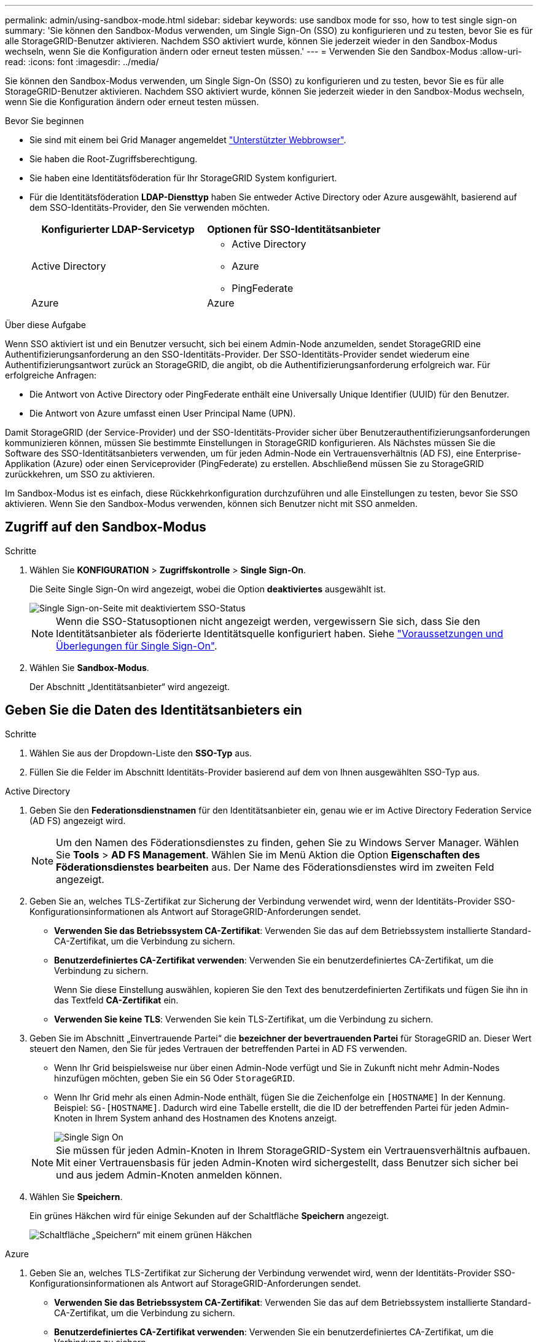 ---
permalink: admin/using-sandbox-mode.html 
sidebar: sidebar 
keywords: use sandbox mode for sso, how to test single sign-on 
summary: 'Sie können den Sandbox-Modus verwenden, um Single Sign-On (SSO) zu konfigurieren und zu testen, bevor Sie es für alle StorageGRID-Benutzer aktivieren. Nachdem SSO aktiviert wurde, können Sie jederzeit wieder in den Sandbox-Modus wechseln, wenn Sie die Konfiguration ändern oder erneut testen müssen.' 
---
= Verwenden Sie den Sandbox-Modus
:allow-uri-read: 
:icons: font
:imagesdir: ../media/


[role="lead"]
Sie können den Sandbox-Modus verwenden, um Single Sign-On (SSO) zu konfigurieren und zu testen, bevor Sie es für alle StorageGRID-Benutzer aktivieren. Nachdem SSO aktiviert wurde, können Sie jederzeit wieder in den Sandbox-Modus wechseln, wenn Sie die Konfiguration ändern oder erneut testen müssen.

.Bevor Sie beginnen
* Sie sind mit einem bei Grid Manager angemeldet link:../admin/web-browser-requirements.html["Unterstützter Webbrowser"].
* Sie haben die Root-Zugriffsberechtigung.
* Sie haben eine Identitätsföderation für Ihr StorageGRID System konfiguriert.
* Für die Identitätsföderation *LDAP-Diensttyp* haben Sie entweder Active Directory oder Azure ausgewählt, basierend auf dem SSO-Identitäts-Provider, den Sie verwenden möchten.
+
[cols="1a,1a"]
|===
| Konfigurierter LDAP-Servicetyp | Optionen für SSO-Identitätsanbieter 


 a| 
Active Directory
 a| 
** Active Directory
** Azure
** PingFederate




 a| 
Azure
 a| 
Azure

|===


.Über diese Aufgabe
Wenn SSO aktiviert ist und ein Benutzer versucht, sich bei einem Admin-Node anzumelden, sendet StorageGRID eine Authentifizierungsanforderung an den SSO-Identitäts-Provider. Der SSO-Identitäts-Provider sendet wiederum eine Authentifizierungsantwort zurück an StorageGRID, die angibt, ob die Authentifizierungsanforderung erfolgreich war. Für erfolgreiche Anfragen:

* Die Antwort von Active Directory oder PingFederate enthält eine Universally Unique Identifier (UUID) für den Benutzer.
* Die Antwort von Azure umfasst einen User Principal Name (UPN).


Damit StorageGRID (der Service-Provider) und der SSO-Identitäts-Provider sicher über Benutzerauthentifizierungsanforderungen kommunizieren können, müssen Sie bestimmte Einstellungen in StorageGRID konfigurieren. Als Nächstes müssen Sie die Software des SSO-Identitätsanbieters verwenden, um für jeden Admin-Node ein Vertrauensverhältnis (AD FS), eine Enterprise-Applikation (Azure) oder einen Serviceprovider (PingFederate) zu erstellen. Abschließend müssen Sie zu StorageGRID zurückkehren, um SSO zu aktivieren.

Im Sandbox-Modus ist es einfach, diese Rückkehrkonfiguration durchzuführen und alle Einstellungen zu testen, bevor Sie SSO aktivieren. Wenn Sie den Sandbox-Modus verwenden, können sich Benutzer nicht mit SSO anmelden.



== Zugriff auf den Sandbox-Modus

.Schritte
. Wählen Sie *KONFIGURATION* > *Zugriffskontrolle* > *Single Sign-On*.
+
Die Seite Single Sign-On wird angezeigt, wobei die Option *deaktiviertes* ausgewählt ist.

+
image::../media/sso_status_disabled.png[Single Sign-on-Seite mit deaktiviertem SSO-Status]

+

NOTE: Wenn die SSO-Statusoptionen nicht angezeigt werden, vergewissern Sie sich, dass Sie den Identitätsanbieter als föderierte Identitätsquelle konfiguriert haben. Siehe link:requirements-for-sso.html["Voraussetzungen und Überlegungen für Single Sign-On"].

. Wählen Sie *Sandbox-Modus*.
+
Der Abschnitt „Identitätsanbieter“ wird angezeigt.





== Geben Sie die Daten des Identitätsanbieters ein

.Schritte
. Wählen Sie aus der Dropdown-Liste den *SSO-Typ* aus.
. Füllen Sie die Felder im Abschnitt Identitäts-Provider basierend auf dem von Ihnen ausgewählten SSO-Typ aus.


[role="tabbed-block"]
====
.Active Directory
--
. Geben Sie den *Federationsdienstnamen* für den Identitätsanbieter ein, genau wie er im Active Directory Federation Service (AD FS) angezeigt wird.
+

NOTE: Um den Namen des Föderationsdienstes zu finden, gehen Sie zu Windows Server Manager. Wählen Sie *Tools* > *AD FS Management*. Wählen Sie im Menü Aktion die Option *Eigenschaften des Föderationsdienstes bearbeiten* aus. Der Name des Föderationsdienstes wird im zweiten Feld angezeigt.

. Geben Sie an, welches TLS-Zertifikat zur Sicherung der Verbindung verwendet wird, wenn der Identitäts-Provider SSO-Konfigurationsinformationen als Antwort auf StorageGRID-Anforderungen sendet.
+
** *Verwenden Sie das Betriebssystem CA-Zertifikat*: Verwenden Sie das auf dem Betriebssystem installierte Standard-CA-Zertifikat, um die Verbindung zu sichern.
** *Benutzerdefiniertes CA-Zertifikat verwenden*: Verwenden Sie ein benutzerdefiniertes CA-Zertifikat, um die Verbindung zu sichern.
+
Wenn Sie diese Einstellung auswählen, kopieren Sie den Text des benutzerdefinierten Zertifikats und fügen Sie ihn in das Textfeld *CA-Zertifikat* ein.

** *Verwenden Sie keine TLS*: Verwenden Sie kein TLS-Zertifikat, um die Verbindung zu sichern.


. Geben Sie im Abschnitt „Einvertrauende Partei“ die *bezeichner der bevertrauenden Partei* für StorageGRID an. Dieser Wert steuert den Namen, den Sie für jedes Vertrauen der betreffenden Partei in AD FS verwenden.
+
** Wenn Ihr Grid beispielsweise nur über einen Admin-Node verfügt und Sie in Zukunft nicht mehr Admin-Nodes hinzufügen möchten, geben Sie ein `SG` Oder `StorageGRID`.
** Wenn Ihr Grid mehr als einen Admin-Node enthält, fügen Sie die Zeichenfolge ein `[HOSTNAME]` In der Kennung. Beispiel: `SG-[HOSTNAME]`. Dadurch wird eine Tabelle erstellt, die die ID der betreffenden Partei für jeden Admin-Knoten in Ihrem System anhand des Hostnamen des Knotens anzeigt.
+
image::../media/sso_status_sandbox_mode_active_directory.png[Single Sign On,Sandbox mode enabled,Relying party identifiers shown for several Admin Nodes]

+

NOTE: Sie müssen für jeden Admin-Knoten in Ihrem StorageGRID-System ein Vertrauensverhältnis aufbauen. Mit einer Vertrauensbasis für jeden Admin-Knoten wird sichergestellt, dass Benutzer sich sicher bei und aus jedem Admin-Knoten anmelden können.



. Wählen Sie *Speichern*.
+
Ein grünes Häkchen wird für einige Sekunden auf der Schaltfläche *Speichern* angezeigt.

+
image::../media/save_button_green_checkmark.gif[Schaltfläche „Speichern“ mit einem grünen Häkchen]



--
.Azure
--
. Geben Sie an, welches TLS-Zertifikat zur Sicherung der Verbindung verwendet wird, wenn der Identitäts-Provider SSO-Konfigurationsinformationen als Antwort auf StorageGRID-Anforderungen sendet.
+
** *Verwenden Sie das Betriebssystem CA-Zertifikat*: Verwenden Sie das auf dem Betriebssystem installierte Standard-CA-Zertifikat, um die Verbindung zu sichern.
** *Benutzerdefiniertes CA-Zertifikat verwenden*: Verwenden Sie ein benutzerdefiniertes CA-Zertifikat, um die Verbindung zu sichern.
+
Wenn Sie diese Einstellung auswählen, kopieren Sie den Text des benutzerdefinierten Zertifikats und fügen Sie ihn in das Textfeld *CA-Zertifikat* ein.

** *Verwenden Sie keine TLS*: Verwenden Sie kein TLS-Zertifikat, um die Verbindung zu sichern.


. Geben Sie im Abschnitt Enterprise-Anwendung den *Enterprise-Anwendungsnamen* für StorageGRID an. Dieser Wert steuert den Namen, den Sie für die einzelnen Enterprise-Applikationen in Azure AD verwenden.
+
** Wenn Ihr Grid beispielsweise nur über einen Admin-Node verfügt und Sie in Zukunft nicht mehr Admin-Nodes hinzufügen möchten, geben Sie ein `SG` Oder `StorageGRID`.
** Wenn Ihr Grid mehr als einen Admin-Node enthält, fügen Sie die Zeichenfolge ein `[HOSTNAME]` In der Kennung. Beispiel: `SG-[HOSTNAME]`. Dadurch wird eine Tabelle mit dem Namen einer Enterprise-Anwendung für jeden Admin-Knoten in Ihrem System generiert, basierend auf dem Hostnamen des Knotens.
+
image::../media/sso_status_sandbox_mode_azure.png[Single Sign On,Sandbox mode enabled,Relying party identifiers shown for several Admin Nodes]

+

NOTE: Sie müssen eine Enterprise-Anwendung für jeden Admin-Knoten in Ihrem StorageGRID-System erstellen. Mit einer Enterprise-Anwendung für jeden Admin-Node wird sichergestellt, dass Benutzer sich sicher bei und aus jedem Admin-Node anmelden können.



. Befolgen Sie die Schritte unter link:../admin/creating-enterprise-application-azure.html["Erstellen von Enterprise-Applikationen in Azure AD"] So erstellen Sie für jeden in der Tabelle aufgeführten Admin-Knoten eine Enterprise-Anwendung.
. Kopieren Sie in Azure AD die Federungs-Metadaten-URL für jede Enterprise-Applikation. Fügen Sie dann diese URL in das entsprechende Feld *Federation Metadaten URL* in StorageGRID ein.
. Nachdem Sie eine URL für die Federation Metadaten für alle Administratorknoten kopiert und eingefügt haben, wählen Sie *Speichern*.
+
Ein grünes Häkchen wird für einige Sekunden auf der Schaltfläche *Speichern* angezeigt.

+
image::../media/save_button_green_checkmark.gif[Schaltfläche „Speichern“ mit einem grünen Häkchen]



--
.PingFederate
--
. Geben Sie an, welches TLS-Zertifikat zur Sicherung der Verbindung verwendet wird, wenn der Identitäts-Provider SSO-Konfigurationsinformationen als Antwort auf StorageGRID-Anforderungen sendet.
+
** *Verwenden Sie das Betriebssystem CA-Zertifikat*: Verwenden Sie das auf dem Betriebssystem installierte Standard-CA-Zertifikat, um die Verbindung zu sichern.
** *Benutzerdefiniertes CA-Zertifikat verwenden*: Verwenden Sie ein benutzerdefiniertes CA-Zertifikat, um die Verbindung zu sichern.
+
Wenn Sie diese Einstellung auswählen, kopieren Sie den Text des benutzerdefinierten Zertifikats und fügen Sie ihn in das Textfeld *CA-Zertifikat* ein.

** *Verwenden Sie keine TLS*: Verwenden Sie kein TLS-Zertifikat, um die Verbindung zu sichern.


. Geben Sie im Abschnitt Dienstanbieter (SP) die *SP-Verbindungs-ID* für StorageGRID an. Dieser Wert steuert den Namen, den Sie für jede SP-Verbindung in PingFederate verwenden.
+
** Wenn Ihr Grid beispielsweise nur über einen Admin-Node verfügt und Sie in Zukunft nicht mehr Admin-Nodes hinzufügen möchten, geben Sie ein `SG` Oder `StorageGRID`.
** Wenn Ihr Grid mehr als einen Admin-Node enthält, fügen Sie die Zeichenfolge ein `[HOSTNAME]` In der Kennung. Beispiel: `SG-[HOSTNAME]`. Dadurch wird basierend auf dem Hostnamen des Node eine Tabelle mit der SP-Verbindungs-ID für jeden Admin-Node im System generiert.
+
image::../media/sso_status_sandbox_mode_ping_federated.png[Single Sign On,Sandbox mode enabled,Relying party identifiers shown for several Admin Nodes]

+

NOTE: Sie müssen für jeden Admin-Knoten in Ihrem StorageGRID-System eine SP-Verbindung erstellen. Durch eine SP-Verbindung für jeden Admin-Node wird sichergestellt, dass Benutzer sich sicher bei und aus jedem Admin-Node anmelden können.



. Geben Sie im Feld *Federation Metadaten-URL* die URL der Federation Metadaten für jeden Admin-Node an.
+
Verwenden Sie das folgende Format:

+
[listing]
----
https://<Federation Service Name>:<port>/pf/federation_metadata.ping?PartnerSpId=<SP Connection ID>
----
. Wählen Sie *Speichern*.
+
Ein grünes Häkchen wird für einige Sekunden auf der Schaltfläche *Speichern* angezeigt.

+
image::../media/save_button_green_checkmark.gif[Schaltfläche „Speichern“ mit einem grünen Häkchen]



--
====


== Konfigurieren Sie Vertrauensstellungen von Drittanbietern, Unternehmensanwendungen oder SP-Verbindungen

Wenn die Konfiguration gespeichert ist, wird die Bestätigungsmeldung des Sandbox-Modus angezeigt. Dieser Hinweis bestätigt, dass der Sandbox-Modus jetzt aktiviert ist und eine Übersicht enthält.

StorageGRID kann so lange wie erforderlich im Sandbox-Modus verbleiben. Wenn jedoch *Sandbox-Modus* auf der Single Sign-On-Seite ausgewählt ist, ist SSO für alle StorageGRID-Benutzer deaktiviert. Nur lokale Benutzer können sich anmelden.

Führen Sie diese Schritte aus, um Trusts (Active Directory) von Vertrauensstellen (Vertrauensstellen), vollständige Enterprise-Applikationen (Azure) zu konfigurieren oder SP-Verbindungen (PingFederate) zu konfigurieren.

[role="tabbed-block"]
====
.Active Directory
--
.Schritte
. Wechseln Sie zu Active Directory Federation Services (AD FS).
. Erstellen Sie eine oder mehrere Treuhänder für StorageGRID, die sich auf der StorageGRID Single Sign-On-Seite in der Tabelle befinden.
+
Sie müssen für jeden in der Tabelle aufgeführten Admin-Node ein Vertrauen erstellen.

+
Weitere Anweisungen finden Sie unter link:../admin/creating-relying-party-trusts-in-ad-fs.html["Erstellen Sie Vertrauensstellungen von vertrauenswürdigen Parteien in AD FS"].



--
.Azure
--
.Schritte
. Wählen Sie auf der Seite Single Sign-On für den Admin-Node, bei dem Sie sich aktuell angemeldet haben, die Schaltfläche zum Herunterladen und Speichern der SAML-Metadaten aus.
. Wiederholen Sie dann für alle anderen Admin-Knoten in Ihrem Raster die folgenden Schritte:
+
.. Melden Sie sich beim Knoten an.
.. Wählen Sie *KONFIGURATION* > *Zugriffskontrolle* > *Single Sign-On*.
.. Laden Sie die SAML-Metadaten für diesen Node herunter, und speichern Sie sie.


. Wechseln Sie zum Azure-Portal.
. Befolgen Sie die Schritte unter link:../admin/creating-enterprise-application-azure.html["Erstellen von Enterprise-Applikationen in Azure AD"] So laden Sie die SAML-Metadatendatei für jeden Admin-Node in die entsprechende Azure-Enterprise-Applikation hoch.


--
.PingFederate
--
.Schritte
. Wählen Sie auf der Seite Single Sign-On für den Admin-Node, bei dem Sie sich aktuell angemeldet haben, die Schaltfläche zum Herunterladen und Speichern der SAML-Metadaten aus.
. Wiederholen Sie dann für alle anderen Admin-Knoten in Ihrem Raster die folgenden Schritte:
+
.. Melden Sie sich beim Knoten an.
.. Wählen Sie *KONFIGURATION* > *Zugriffskontrolle* > *Single Sign-On*.
.. Laden Sie die SAML-Metadaten für diesen Node herunter, und speichern Sie sie.


. Fahren Sie zur PingFederate.
. link:../admin/creating-sp-connection-ping.html["Erstellen Sie eine oder mehrere SP-Verbindungen (Service-Provider) für StorageGRID"]. Verwenden Sie die SP-Verbindungs-ID für jeden Admin-Node (siehe Tabelle auf der Seite StorageGRID Single Sign-On) und die SAML-Metadaten, die Sie für diesen Admin-Node heruntergeladen haben.
+
Für jeden in der Tabelle aufgeführten Admin-Node müssen Sie eine SP-Verbindung erstellen.



--
====


== Testen Sie SSO-Verbindungen

Bevor Sie die Verwendung von Single Sign-On für Ihr gesamtes StorageGRID-System erzwingen, sollten Sie bestätigen, dass Single Sign-On und Single Logout für jeden Admin-Knoten korrekt konfiguriert sind.

[role="tabbed-block"]
====
.Active Directory
--
.Schritte
. Suchen Sie auf der StorageGRID Single Sign-On-Seite den Link in der Meldung Sandbox-Modus.
+
Die URL wird aus dem Wert abgeleitet, den Sie im Feld *Federation Service Name* eingegeben haben.

+
image::../media/sso_sandbox_mode_url.gif[URL für die Anmeldeseite des Identitätsanbieters]

. Wählen Sie den Link aus, oder kopieren Sie die URL in einen Browser, um auf die Anmeldeseite Ihres Identitätsanbieters zuzugreifen.
. Um zu bestätigen, dass Sie SSO zur Anmeldung bei StorageGRID verwenden können, wählen Sie *Anmelden bei einer der folgenden Sites*, wählen Sie die bevertrauenden Partei-ID für Ihren primären Admin-Knoten und wählen Sie *Anmelden*.
+
image::../media/sso_sandbox_mode_testing.gif[Testen Sie die Vertrauensstellungen von Drittanbietern im SSO-Sandbox-Modus]

. Geben Sie Ihren föderierten Benutzernamen und Ihr Kennwort ein.
+
** Wenn die SSO-Anmelde- und -Abmeldevorgänge erfolgreich sind, wird eine Erfolgsmeldung angezeigt.
+
image::../media/sso_sandbox_mode_sign_in_success.gif[SSO-Authentifizierung und Meldung zum Abmeldung des Testerfolgs]

** Wenn der SSO-Vorgang nicht erfolgreich ist, wird eine Fehlermeldung angezeigt. Beheben Sie das Problem, löschen Sie die Cookies des Browsers, und versuchen Sie es erneut.


. Wiederholen Sie diese Schritte, um die SSO-Verbindung für jeden Admin-Node in Ihrem Raster zu überprüfen.


--
.Azure
--
.Schritte
. Wechseln Sie im Azure-Portal zur Seite Single Sign On.
. Wählen Sie *Diese Anwendung testen*.
. Geben Sie die Anmeldeinformationen eines föderierten Benutzers ein.
+
** Wenn die SSO-Anmelde- und -Abmeldevorgänge erfolgreich sind, wird eine Erfolgsmeldung angezeigt.
+
image::../media/sso_sandbox_mode_sign_in_success.gif[SSO-Authentifizierung und Meldung zum Abmeldung des Testerfolgs]

** Wenn der SSO-Vorgang nicht erfolgreich ist, wird eine Fehlermeldung angezeigt. Beheben Sie das Problem, löschen Sie die Cookies des Browsers, und versuchen Sie es erneut.


. Wiederholen Sie diese Schritte, um die SSO-Verbindung für jeden Admin-Node in Ihrem Raster zu überprüfen.


--
.PingFederate
--
.Schritte
. Wählen Sie auf der StorageGRID-Seite Single Sign-On den ersten Link in der Meldung Sandbox-Modus aus.
+
Wählen Sie jeweils einen Link aus, und testen Sie ihn.

+
image::../media/sso_sandbox_mode_enabled_ping.png[Single Sign On]

. Geben Sie die Anmeldeinformationen eines föderierten Benutzers ein.
+
** Wenn die SSO-Anmelde- und -Abmeldevorgänge erfolgreich sind, wird eine Erfolgsmeldung angezeigt.
+
image::../media/sso_sandbox_mode_sign_in_success.gif[SSO-Authentifizierung und Meldung zum Abmeldung des Testerfolgs]

** Wenn der SSO-Vorgang nicht erfolgreich ist, wird eine Fehlermeldung angezeigt. Beheben Sie das Problem, löschen Sie die Cookies des Browsers, und versuchen Sie es erneut.


. Wählen Sie den nächsten Link aus, um die SSO-Verbindung für jeden Admin-Node in Ihrem Raster zu überprüfen.
+
Wenn eine Nachricht mit abgelaufener Seite angezeigt wird, wählen Sie in Ihrem Browser die Schaltfläche *Zurück* aus, und senden Sie Ihre Anmeldedaten erneut.



--
====


== Aktivieren Sie Single Sign On

Wenn Sie bestätigt haben, dass Sie sich mit SSO bei jedem Admin-Node anmelden können, können Sie SSO für Ihr gesamtes StorageGRID System aktivieren.


TIP: Wenn SSO aktiviert ist, müssen alle Benutzer SSO verwenden, um auf den Grid Manager, den Mandanten-Manager, die Grid-Management-API und die Mandanten-Management-API zuzugreifen. Lokale Benutzer können nicht mehr auf StorageGRID zugreifen.

.Schritte
. Wählen Sie *KONFIGURATION* > *Zugriffskontrolle* > *Single Sign-On*.
. Ändern Sie den SSO-Status in *aktiviert*.
. Wählen Sie *Speichern*.
. Überprüfen Sie die Warnmeldung, und wählen Sie *OK*.
+
Single Sign-On ist jetzt aktiviert.




TIP: Wenn Sie das Azure-Portal verwenden und über denselben Computer auf StorageGRID zugreifen, mit dem Sie auf Azure zugreifen, stellen Sie sicher, dass der Azure-Portal-Benutzer auch ein autorisierter StorageGRID-Benutzer ist (ein Benutzer in einer föderierten Gruppe, die in StorageGRID importiert wurde). Oder melden Sie sich vom Azure-Portal ab, bevor Sie sich bei StorageGRID anmelden.
